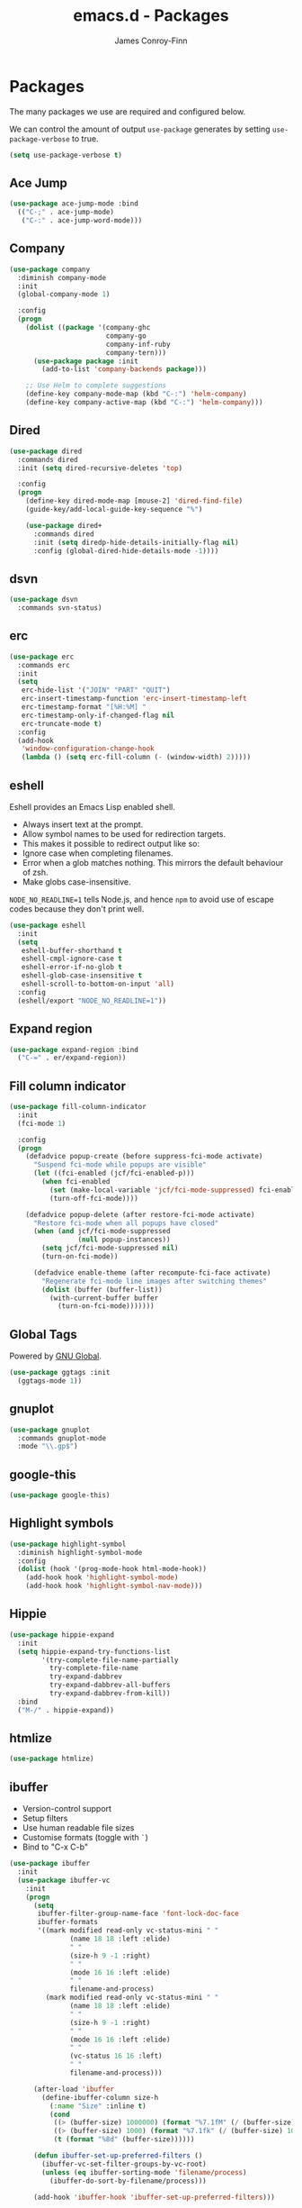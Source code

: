 #+TITLE: emacs.d - Packages
#+AUTHOR: James Conroy-Finn
#+EMAIL: james@logi.cl
#+STARTUP: content
#+OPTIONS: toc:2 num:nil ^:nil

* Packages

  The many packages we use are required and configured below.

  We can control the amount of output ~use-package~ generates by
  setting ~use-package-verbose~ to true.

  #+begin_src emacs-lisp
    (setq use-package-verbose t)
  #+end_src

** Ace Jump

   #+begin_src emacs-lisp
     (use-package ace-jump-mode :bind
       (("C-;" . ace-jump-mode)
        ("C-:" . ace-jump-word-mode)))
   #+end_src

** Company

   #+begin_src emacs-lisp
     (use-package company
       :diminish company-mode
       :init
       (global-company-mode 1)

       :config
       (progn
         (dolist ((package '(company-ghc
                             company-go
                             company-inf-ruby
                             company-tern)))
           (use-package package :init
             (add-to-list 'company-backends package)))

         ;; Use Helm to complete suggestions
         (define-key company-mode-map (kbd "C-:") 'helm-company)
         (define-key company-active-map (kbd "C-:") 'helm-company)))
   #+end_src

** Dired

   #+begin_src emacs-lisp
     (use-package dired
       :commands dired
       :init (setq dired-recursive-deletes 'top)

       :config
       (progn
         (define-key dired-mode-map [mouse-2] 'dired-find-file)
         (guide-key/add-local-guide-key-sequence "%")

         (use-package dired+
           :commands dired
           :init (setq diredp-hide-details-initially-flag nil)
           :config (global-dired-hide-details-mode -1))))
   #+end_src

** dsvn

   #+begin_src emacs-lisp
     (use-package dsvn
       :commands svn-status)
   #+end_src

** erc

   #+begin_src emacs-lisp
     (use-package erc
       :commands erc
       :init
       (setq
        erc-hide-list '("JOIN" "PART" "QUIT")
        erc-insert-timestamp-function 'erc-insert-timestamp-left
        erc-timestamp-format "[%H:%M] "
        erc-timestamp-only-if-changed-flag nil
        erc-truncate-mode t)
       :config
       (add-hook
        'window-configuration-change-hook
        (lambda () (setq erc-fill-column (- (window-width) 2)))))
    #+end_src

** eshell

   Eshell provides an Emacs Lisp enabled shell.

   - Always insert text at the prompt.
   - Allow symbol names to be used for redirection targets.
   - This makes it possible to redirect output like so:
   - Ignore case when completing filenames.
   - Error when a glob matches nothing. This mirrors the default
     behaviour of zsh.
   - Make globs case-insensitive.

   ~NODE_NO_READLINE=1~ tells Node.js, and hence ~npm~ to avoid use of
   escape codes because they don't print well.

   #+begin_src emacs-lisp
     (use-package eshell
       :init
       (setq
        eshell-buffer-shorthand t
        eshell-cmpl-ignore-case t
        eshell-error-if-no-glob t
        eshell-glob-case-insensitive t
        eshell-scroll-to-bottom-on-input 'all)
       :config
       (eshell/export "NODE_NO_READLINE=1"))
   #+end_src

** Expand region

   #+begin_src emacs-lisp
     (use-package expand-region :bind
       ("C-=" . er/expand-region))
   #+end_src

** Fill column indicator

   #+begin_src emacs-lisp
     (use-package fill-column-indicator
       :init
       (fci-mode 1)

       :config
       (progn
         (defadvice popup-create (before suppress-fci-mode activate)
           "Suspend fci-mode while popups are visible"
           (let ((fci-enabled (jcf/fci-enabled-p)))
             (when fci-enabled
               (set (make-local-variable 'jcf/fci-mode-suppressed) fci-enabled)
               (turn-off-fci-mode))))

         (defadvice popup-delete (after restore-fci-mode activate)
           "Restore fci-mode when all popups have closed"
           (when (and jcf/fci-mode-suppressed
                      (null popup-instances))
             (setq jcf/fci-mode-suppressed nil)
             (turn-on-fci-mode))

           (defadvice enable-theme (after recompute-fci-face activate)
             "Regenerate fci-mode line images after switching themes"
             (dolist (buffer (buffer-list))
               (with-current-buffer buffer
                 (turn-on-fci-mode)))))))
   #+end_src

** Global Tags

   Powered by [[http://www.gnu.org/software/global/][GNU Global]].

   #+begin_src emacs-lisp
     (use-package ggtags :init
       (ggtags-mode 1))
   #+end_src

** gnuplot

   #+begin_src emacs-lisp
     (use-package gnuplot
       :commands gnuplot-mode
       :mode "\\.gp$")
   #+end_src

** google-this

   #+begin_src emacs-lisp
     (use-package google-this)
   #+end_src

** Highlight symbols

   #+begin_src emacs-lisp
     (use-package highlight-symbol
       :diminish highlight-symbol-mode
       :config
       (dolist (hook '(prog-mode-hook html-mode-hook))
         (add-hook hook 'highlight-symbol-mode)
         (add-hook hook 'highlight-symbol-nav-mode)))
   #+end_src

** Hippie

   #+begin_src emacs-lisp
     (use-package hippie-expand
       :init
       (setq hippie-expand-try-functions-list
             '(try-complete-file-name-partially
               try-complete-file-name
               try-expand-dabbrev
               try-expand-dabbrev-all-buffers
               try-expand-dabbrev-from-kill))
       :bind
       ("M-/" . hippie-expand))
   #+end_src

** htmlize

   #+begin_src emacs-lisp
     (use-package htmlize)
   #+end_src

** ibuffer

    - Version-control support
    - Setup filters
    - Use human readable file sizes
    - Customise formats (toggle with ~`~)
    - Bind to "C-x C-b"

    #+begin_src emacs-lisp
      (use-package ibuffer
        :init
        (use-package ibuffer-vc
          :init
          (progn
            (setq
             ibuffer-filter-group-name-face 'font-lock-doc-face
             ibuffer-formats
             '((mark modified read-only vc-status-mini " "
                     (name 18 18 :left :elide)
                     " "
                     (size-h 9 -1 :right)
                     " "
                     (mode 16 16 :left :elide)
                     " "
                     filename-and-process)
               (mark modified read-only vc-status-mini " "
                     (name 18 18 :left :elide)
                     " "
                     (size-h 9 -1 :right)
                     " "
                     (mode 16 16 :left :elide)
                     " "
                     (vc-status 16 16 :left)
                     " "
                     filename-and-process)))

            (after-load 'ibuffer
              (define-ibuffer-column size-h
                (:name "Size" :inline t)
                (cond
                 ((> (buffer-size) 1000000) (format "%7.1fM" (/ (buffer-size) 1000000.0)))
                 ((> (buffer-size) 1000) (format "%7.1fk" (/ (buffer-size) 1000.0)))
                 (t (format "%8d" (buffer-size))))))

            (defun ibuffer-set-up-preferred-filters ()
              (ibuffer-vc-set-filter-groups-by-vc-root)
              (unless (eq ibuffer-sorting-mode 'filename/process)
                (ibuffer-do-sort-by-filename/process)))

            (add-hook 'ibuffer-hook 'ibuffer-set-up-preferred-filters)))

        :bind
        ("C-x C-b" . ibuffer))
    #+end_src

** ido

   #+begin_src emacs-lisp
     (use-package ido-vertical-mode)

     (use-package ido
       :init
       (progn
         (ido-mode t)
         (ido-everywhere t)
         (ido-vertical-mode 1)

         (setq
          ido-auto-merge-work-directories-length 0
          ido-default-buffer-method 'selected-window
          ido-enable-flex-matching t
          ido-use-filename-at-point nil
          ido-use-virtual-buffers t)

         ;; Allow the same buffer to be open in different frames.
         ;;
         ;; http://www.reddit.com/r/emacs/comments/21a4p9/use_recentf_and_ido_together/cgbprem
         (add-hook
          'ido-setup-hook
          (lambda ()
            (define-key ido-completion-map [up] 'previous-history-element)))

         (use-package ido-ubiquitous :init
           (ido-ubiquitous-mode t))

         (use-package idomenu)))

     (use-package smex :init
       (setq smex-save-file
             (expand-file-name ".smex-items" user-emacs-directory)))
   #+end_src

** Key Chord

   #+BEGIN_QUOTE
   Key-chord lets you bind commands to combination of key-strokes. Here
   a "key chord" means two keys pressed simultaneously, or a single key
   quickly pressed twice.
   #+END_QUOTE

   http://www.emacswiki.org/emacs/KeyChord

   #+begin_src emacs-lisp
     (use-package key-chord
       :init
       (progn
         (setq key-chord-two-keys-delay 0.05)
         (key-chord-mode 1))

       :config
       (key-chord-define evil-insert-state-map "jj" 'evil-normal-state))
   #+end_src

** Multiple major modes

   #+begin_src emacs-lisp
     (use-package mmm-mode
       :commands mmm-mode
       :config
       (progn
         (setq
          mmm-global-mode 'buffers-with-submode-classes
          mmm-submode-decoration-level 0)

         (use-package mmm-auto)))
   #+end_src

** mwe-log-commands

   [[http://www.foldr.org/~michaelw/emacs/mwe-log-commands.el][~mwe-log-commands~]] is logs is designed for use during demos, logging
   keystrokes into a designated buffer, along with the command bound to
   them.

   #+begin_src emacs-lisp
     (use-package mwe-log-commands)
   #+end_src

** Page break lines

   #+begin_src emacs-lisp
     (use-package page-break-lines
       :diminish page-break-lines-mode
       :init
       (global-page-break-lines-mode))
   #+end_src

** project-local-variables

    The [[http://www.emacswiki.org/emacs/ProjectLocalVariables][~project-local-variables~]] package looks for a ~.emacs-project~
    file in your current directory, and evaluates its contents.

    This poses an obvious security risk as any arbitrary Lisp code will
    be evaluated when found.

    Consider replacing with the built-in [[http://www.emacswiki.org/emacs/DirectoryVariables][~directory-variables~]].

    #+begin_src emacs-lisp
      (use-package project-local-variables)
    #+end_src

** Projectile

    #+begin_src emacs-lisp
      (use-package projectile
        :commands (helm-projectile
                   projectile-global-mode
                   projectile-mode)
        :init
        (projectile-global-mode))
    #+end_src

** regex-tool

   #+begin_src emacs-lisp
     (use-package regex-tool)
   #+end_src

** Scratch

   When Emacs starts up, it contains a buffer named *scratch*, which
   is provided for evaluating Emacs Lisp expressions
   interactively. Its major mode is Lisp Interaction mode. You can
   also enable Lisp Interaction mode by typing ~M-x
   lisp-interaction-mode~.

   #+begin_src emacs-lisp
     (use-package scratch)
   #+end_src

** Smart mode line

   Disabled for now.

   #+begin_src emacs-lisp
     (use-package smart-mode-line
       :disabled t
       :init
       (progn
         (setq sml/theme nil)
         (sml/setup)))
   #+end_src

** SmartParens

   #+begin_src emacs-lisp
     (use-package smartparens
       :init
       (progn
         ;; I don't need paredit, but some package developers do!
         (require 'paredit)

         ;; Enable smartparens everywhere
         (require 'smartparens-config)

         (setq
          smartparens-strict-mode t
          sp-autoinsert-if-followed-by-word t
          sp-autoskip-closing-pair 'always
          sp-base-key-bindings 'paredit
          sp-hybrid-kill-entire-symbol nil)

         (smartparens-global-mode 1)
         (show-smartparens-global-mode +1)

         (sp-use-paredit-bindings))

       :config
       (progn
         (require 'paredit)
         (disable-paredit-mode)

         (sp-with-modes '(markdown-mode gfm-mode rst-mode)
           (sp-local-pair "*" "*" :bind "C-*")
           (sp-local-tag "2" "**" "**")
           (sp-local-tag "s" "```scheme" "```")
           (sp-local-tag "<"  "<_>" "</_>" :transform 'sp-match-sgml-tags))

         (sp-with-modes '(html-mode sgml-mode)
           (sp-local-pair "<" ">"))

         ;; Close a backtick with another backtick in clojure-mode
         (sp-local-pair 'clojure-mode "`" "`" :when '(sp-in-string-p))

         (sp-local-pair 'emacs-lisp-mode "`" nil :when '(sp-in-string-p))))
   #+end_src

** The Silver Surfer (~ag~)

   A [[https://github.com/ggreer/the_silver_searcher][code searching tool]] similar to ack, with a focus on speed.

   Can be [[https://github.com/ggreer/the_silver_searcher#installation][installed]] via Homebrew on OS X.

   #+begin_src emacs-lisp
     (defvar executable-ag-available?
       (executable-find "ag"))

     (use-package ag
       :if executable-ag-available?
       :init
       (progn
         (require 'wgrep-ag)
         (setq-default ag-highlight-search t))
       :bind
       ("M-?" . ag-project))
   #+end_src

** Highlight escape sequences

   #+begin_src emacs-lisp
     (use-package highlight-escape-sequences :init
       (hes-mode))
   #+end_src

** Editorconfig

   #+begin_src emacs-lisp
     (use-package editorconfig :mode
       ("\\.editorconfig\\'" . conf-unix-mode))
   #+end_src

** recentf

   #+begin_src emacs-lisp
     (use-package recentf
       :init
       (recentf-mode 1)

       :config
       (setq
        recentf-max-saved-items 1000
        recentf-exclude '("/tmp/" "/ssh:")))
    #+end_src

** Undo tree

   #+begin_src emacs-lisp
     (use-package undo-tree
       :diminish undo-tree
       :init
       (global-undo-tree-mode))
   #+end_src

** Unfill

  #+begin_src emacs-lisp
    (use-package unfill)
   #+end_src

** wgrep

    [[https://github.com/mhayashi1120/Emacs-wgrep][~wgrep~]] makes the ~grep~, and ~ag~ buffers writable so you can make
    changes to your search results.

    #+begin_src emacs-lisp
      (use-package wgrep)
    #+end_src

** Whitespace cleanup

   #+begin_src emacs-lisp
     (use-package whitespace-cleanup-mode :init
       (global-whitespace-cleanup-mode t))
   #+end_src

** Yasnippet

   #+begin_src emacs-lisp
     (use-package yasnippet
       :init
       (progn
         (require 'string-utils)

         (let ((snippets-dir (expand-file-name "snippets" user-emacs-directory)))
           (if (f-directory? snippets-dir)
               (setq yas-snippet-dirs snippets-dir)))

         (yas-global-mode 1)))
   #+end_src
